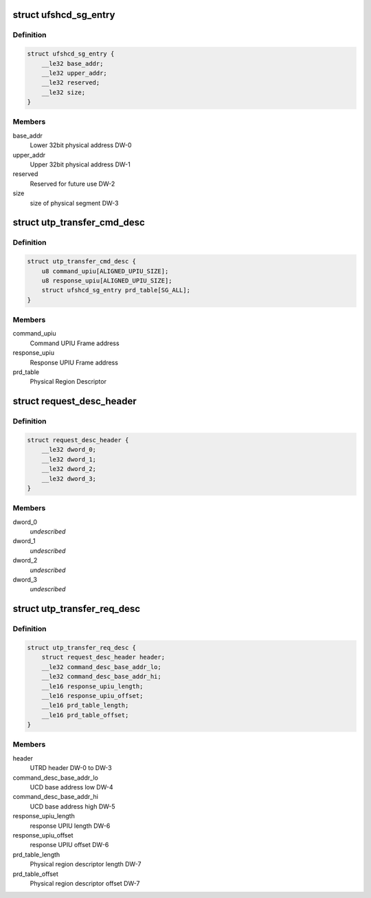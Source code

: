 .. -*- coding: utf-8; mode: rst -*-
.. src-file: drivers/scsi/ufs/ufshci.h

.. _`ufshcd_sg_entry`:

struct ufshcd_sg_entry
======================

.. c:type:: struct ufshcd_sg_entry

    UFSHCI PRD Entry

.. _`ufshcd_sg_entry.definition`:

Definition
----------

.. code-block:: c

    struct ufshcd_sg_entry {
        __le32 base_addr;
        __le32 upper_addr;
        __le32 reserved;
        __le32 size;
    }

.. _`ufshcd_sg_entry.members`:

Members
-------

base_addr
    Lower 32bit physical address DW-0

upper_addr
    Upper 32bit physical address DW-1

reserved
    Reserved for future use DW-2

size
    size of physical segment DW-3

.. _`utp_transfer_cmd_desc`:

struct utp_transfer_cmd_desc
============================

.. c:type:: struct utp_transfer_cmd_desc

    UFS Command Descriptor structure

.. _`utp_transfer_cmd_desc.definition`:

Definition
----------

.. code-block:: c

    struct utp_transfer_cmd_desc {
        u8 command_upiu[ALIGNED_UPIU_SIZE];
        u8 response_upiu[ALIGNED_UPIU_SIZE];
        struct ufshcd_sg_entry prd_table[SG_ALL];
    }

.. _`utp_transfer_cmd_desc.members`:

Members
-------

command_upiu
    Command UPIU Frame address

response_upiu
    Response UPIU Frame address

prd_table
    Physical Region Descriptor

.. _`request_desc_header`:

struct request_desc_header
==========================

.. c:type:: struct request_desc_header

    Descriptor Header common to both UTRD and UTMRD

.. _`request_desc_header.definition`:

Definition
----------

.. code-block:: c

    struct request_desc_header {
        __le32 dword_0;
        __le32 dword_1;
        __le32 dword_2;
        __le32 dword_3;
    }

.. _`request_desc_header.members`:

Members
-------

dword_0
    *undescribed*

dword_1
    *undescribed*

dword_2
    *undescribed*

dword_3
    *undescribed*

.. _`utp_transfer_req_desc`:

struct utp_transfer_req_desc
============================

.. c:type:: struct utp_transfer_req_desc

    UTRD structure

.. _`utp_transfer_req_desc.definition`:

Definition
----------

.. code-block:: c

    struct utp_transfer_req_desc {
        struct request_desc_header header;
        __le32 command_desc_base_addr_lo;
        __le32 command_desc_base_addr_hi;
        __le16 response_upiu_length;
        __le16 response_upiu_offset;
        __le16 prd_table_length;
        __le16 prd_table_offset;
    }

.. _`utp_transfer_req_desc.members`:

Members
-------

header
    UTRD header DW-0 to DW-3

command_desc_base_addr_lo
    UCD base address low DW-4

command_desc_base_addr_hi
    UCD base address high DW-5

response_upiu_length
    response UPIU length DW-6

response_upiu_offset
    response UPIU offset DW-6

prd_table_length
    Physical region descriptor length DW-7

prd_table_offset
    Physical region descriptor offset DW-7

.. This file was automatic generated / don't edit.

